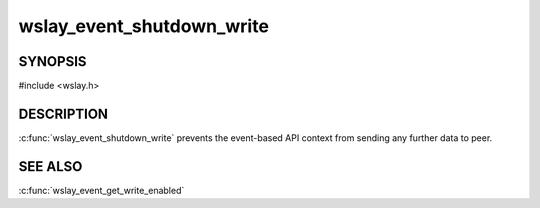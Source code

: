 wslay_event_shutdown_write
==========================

SYNOPSIS
--------

#include <wslay.h>

.. c:function:: void wslay_event_shutdown_write(wslay_event_context_ptr ctx)

DESCRIPTION
-----------

:c:func:`wslay_event_shutdown_write` prevents the event-based API context from
sending any further data to peer.

SEE ALSO
--------

:c:func:`wslay_event_get_write_enabled`
